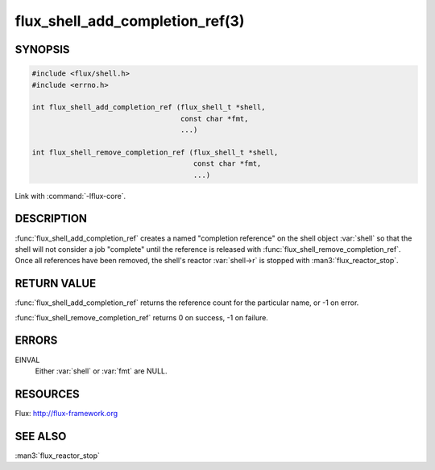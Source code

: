 ================================
flux_shell_add_completion_ref(3)
================================

.. default-domain:: c

SYNOPSIS
========

.. code-block:: c

   #include <flux/shell.h>
   #include <errno.h>

   int flux_shell_add_completion_ref (flux_shell_t *shell,
                                      const char *fmt,
                                      ...)

   int flux_shell_remove_completion_ref (flux_shell_t *shell,
                                         const char *fmt,
                                         ...)

Link with :command:`-lflux-core`.

DESCRIPTION
===========

:func:`flux_shell_add_completion_ref` creates a named "completion
reference" on the shell object :var:`shell` so that the shell will
not consider a job "complete" until the reference is released with
:func:`flux_shell_remove_completion_ref`. Once all references have been
removed, the shell's reactor :var:`shell->r` is stopped with
:man3:`flux_reactor_stop`.


RETURN VALUE
============

:func:`flux_shell_add_completion_ref` returns the reference count for the
particular name, or -1 on error.

:func:`flux_shell_remove_completion_ref` returns 0 on success, -1 on failure.


ERRORS
======

EINVAL
   Either :var:`shell` or :var:`fmt` are NULL.


RESOURCES
=========

Flux: http://flux-framework.org


SEE ALSO
========

:man3:`flux_reactor_stop`
